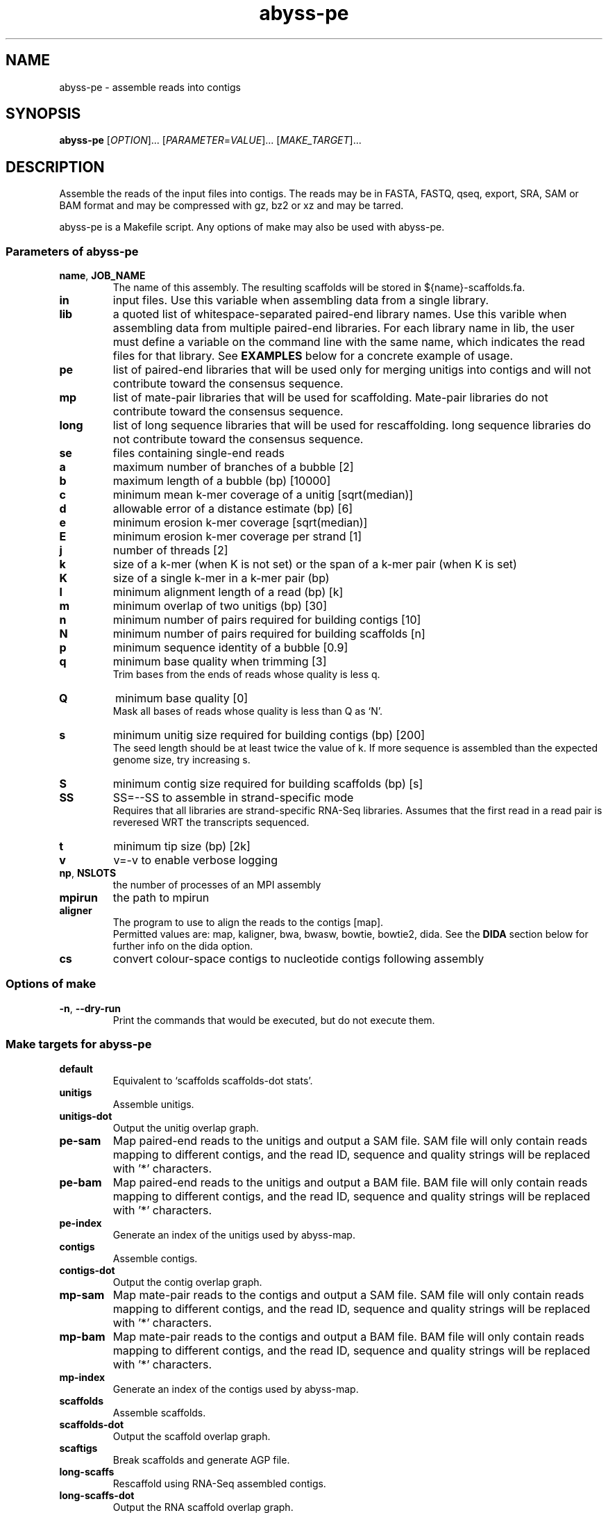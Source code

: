 .TH abyss-pe "1" "2014-May" "abyss-pe (ABySS) 1.5.2" "User Commands"
.SH NAME
abyss-pe - assemble reads into contigs
.SH SYNOPSIS
.B abyss-pe
[\fIOPTION\fR]...  [\fIPARAMETER\fR=\fIVALUE\fR]...  [\fIMAKE_TARGET\fR]...
.SH DESCRIPTION
Assemble the reads of the input files into contigs. The reads may be
in FASTA, FASTQ, qseq, export, SRA, SAM or BAM format and may be
compressed with gz, bz2 or xz and may be tarred.

abyss-pe is a Makefile script. Any options of make may also be used
with abyss-pe.

.SS "Parameters of abyss-pe"
.TP
\fBname\fR, \fBJOB_NAME\fR
The name of this assembly. The resulting scaffolds will be stored in
${name}-scaffolds.fa.
.TP
.B in
input files. Use this variable when assembling data from a single
library.
.TP
.B lib
a quoted list of whitespace-separated paired-end library names. Use
this varible when assembling data from multiple paired-end libraries.
For each library name in lib, the user must define a variable on
the command line with the same name, which indicates the read files for
that library. See \fBEXAMPLES\fR below for a concrete example of usage.
.TP
.B pe
list of paired-end libraries that will be used only for merging
unitigs into contigs and will not contribute toward the consensus
sequence.
.TP
.B mp
list of mate-pair libraries that will be used for scaffolding.
Mate-pair libraries do not contribute toward the consensus sequence.
.TP
.B long
list of long sequence libraries that will be used for rescaffolding.
long sequence libraries do not contribute toward the consensus sequence.
.TP
.B se
files containing single-end reads
.TP
.B a
maximum number of branches of a bubble [2]
.TP
.B b
maximum length of a bubble (bp) [10000]
.TP
.B c
minimum mean k-mer coverage of a unitig [sqrt(median)]
.TP
.B d
allowable error of a distance estimate (bp) [6]
.TP
.B e
minimum erosion k-mer coverage [sqrt(median)]
.TP
.B E
minimum erosion k-mer coverage per strand [1]
.TP
.B j
number of threads [2]
.TP
.B k
size of a k-mer (when K is not set) or the span of a k-mer pair (when K is set)
.TP
.B K
size of a single k-mer in a k-mer pair (bp)
.TP
.B l
minimum alignment length of a read (bp) [k]
.TP
.B m
minimum overlap of two unitigs (bp) [30]
.TP
.B n
minimum number of pairs required for building contigs [10]
.TP
.B N
minimum number of pairs required for building scaffolds [n]
.TP
.B p
minimum sequence identity of a bubble [0.9]
.TP
.B q
minimum base quality when trimming [3]
.br
Trim bases from the ends of reads whose quality is less q.
.TP
.B Q
minimum base quality [0]
.br
Mask all bases of reads whose quality is less than Q as `N'.
.TP
.B s
minimum unitig size required for building contigs (bp) [200]
.br
The seed length should be at least twice the value of k. If more
sequence is assembled than the expected genome size, try increasing s.
.TP
.B S
minimum contig size required for building scaffolds (bp) [s]
.TP
.B SS
SS=--SS to assemble in strand-specific mode
.br
Requires that all libraries are strand-specific RNA-Seq libraries.
Assumes that the first read in a read pair is reveresed WRT the
transcripts sequenced.
.TP
.B t
minimum tip size (bp) [2k]
.TP
.B v
v=-v to enable verbose logging
.TP
\fBnp\fR, \fBNSLOTS\fR
the number of processes of an MPI assembly
.TP
.B mpirun
the path to mpirun
.TP
.B aligner
The program to use to align the reads to the contigs [map].
.br
Permitted values are: map, kaligner, bwa, bwasw, bowtie, bowtie2, dida.
See the \fBDIDA\fR section below for further info on the dida option.
.TP
.B cs
convert colour-space contigs to nucleotide contigs following assembly
.SS "Options of make"
.TP
\fB-n\fR, \fB--dry-run\fR
Print the commands that would be executed, but do not execute them.
.SS "Make targets for abyss-pe"
.TP
.B default
Equivalent to `scaffolds scaffolds-dot stats'.
.TP
.B unitigs
Assemble unitigs.
.TP
.B unitigs-dot
Output the unitig overlap graph.
.TP
.B pe-sam
Map paired-end reads to the unitigs and output a SAM file. SAM file
will only contain reads mapping to different contigs, and the read
ID, sequence and quality strings will be replaced with '*'
characters.
.TP
.B pe-bam
Map paired-end reads to the unitigs and output a BAM file. BAM file
will only contain reads mapping to different contigs, and the read
ID, sequence and quality strings will be replaced with '*'
characters.
.TP
.B pe-index
Generate an index of the unitigs used by abyss-map.
.TP
.B contigs
Assemble contigs.
.TP
.B contigs-dot
Output the contig overlap graph.
.TP
.B mp-sam
Map mate-pair reads to the contigs and output a SAM file. SAM file
will only contain reads mapping to different contigs, and the read
ID, sequence and quality strings will be replaced with '*'
characters.
.TP
.B mp-bam
Map mate-pair reads to the contigs and output a BAM file. BAM file
will only contain reads mapping to different contigs, and the read
ID, sequence and quality strings will be replaced with '*'
characters.
.TP
.B mp-index
Generate an index of the contigs used by abyss-map.
.TP
.B scaffolds
Assemble scaffolds.
.TP
.B scaffolds-dot
Output the scaffold overlap graph.
.TP
.B scaftigs
Break scaffolds and generate AGP file.
.TP
.B long-scaffs
Rescaffold using RNA-Seq assembled contigs.
.TP
.B long-scaffs-dot
Output the RNA scaffold overlap graph.
.TP
.B stats
Display assembly contiguity statistics.
.TP
.B clean
Remove intermediate files.
.TP
.B version
Display the version of abyss-pe.
.TP
.B versions
Display the versions of all programs used by abyss-pe.
.TP
.B help
Display a helpful message.

.SH "DIDA"
ABySS supports the use of DIDA (Distributed Indexing Dispatched
Alignment), an MPI-based alignment framework for computing sequence
alignments across multiple machines. To use DIDA with ABySS, first
download and install DIDA from http://www.bcgsc.ca/platform/bioinfo/software/dida,
then specify `dida` as the value of the \fBaligner\fR parameter to
\fBabyss-pe\fR.

.SS "DIDA-related abyss-pe parameters"
.TP
.B DIDA_MPIRUN
The `mpirun` command used to run DIDA jobs.
.TP
.B DIDA_RUN_OPTIONS
Runtime options such as number of threads per MPI rank
and values for environment variables (e.g. PATH, LD_LIBRARY_PATH).
Run `abyss-dida --help` for a list of available options.
.TP
.B DIDA_OPTIONS
Options that are passed directly to the DIDA binary. For example,
this can be used to control the minimum alignment length threshold.
Run `dida-wrapper --help` for a list of available options.

.SS "MPI COMPATIBILITY"
Due to its use of multi-threading, DIDA has known deadlocking issues
with OpenMPI.  Using the MPICH MPI library is strongly recommmended
when running assemblies with DIDA. Testing was done with MPICH 3.1.3,
compiled with --enable-threads=funneled.

.SS "EXAMPLE"
The recommended runtime configuration for DIDA is 1 MPI rank per
machine and 1 thread per CPU core. For example, to run an
assembly across 3 cluster nodes with 12 cores each, do:

	abyss-pe k=64 name=ecoli in='reads1.fa reads2.fa' aligner=dida DIDA_RUN_OPTIONS='-j12' DIDA_MPIRUN='mpirun -np 3 -ppn 1 -bind-to board'

This example uses the MPICH command line options for `mpirun`.
Here, `-np 3` indicates the number of MPI ranks, `-ppn 1` indicates
the number of MPI ranks per "node", and `-bind-to board` defines
a "node" to be a motherboard (i.e. a full machine).

.SH "ENVIRONMENT VARIABLES"
Any parameter that may be specified on the command line may also be
specified in an environment variable.
.TP
.B PATH
must contain the directory where the ABySS executables are installed.
Use `abyss-pe versions` to check that PATH is configured correctly.
.TP
.B TMPDIR
specifies a directory to use for temporary files
.SS "Scheduler integration"
ABySS integrates well with cluster job schedulers, such as:
 * SGE (Sun Grid Engine)
 * Portable Batch System (PBS)
 * Load Sharing Facility (LSF)
 * IBM LoadLeveler

The SGE environment variables JOB_NAME, SGE_TASK_ID and NSLOTS may be
used to specify the parameters name, k and np, respectively, and
similarly for other schedulers.
.SH EXAMPLES
.SS "One paired-end library"
 abyss-pe k=64 name=ecoli in='reads1.fa reads2.fa'
.SS "Multiple paired-end libraries"
 abyss-pe k=64 name=ecoli lib='lib1 lib2' \\
.br
	lib1='lib1_1.fa lib1_2.fa' lib2='lib2_1.fa lib2_2.fa' \\
.br
	se='se1.fa se2.fa'
.SS "Paired-end and mate-pair libraries
 abyss-pe k=64 name=ecoli lib='pe1 pe2' mp='mp1 mp2' \\
.br
	pe1='pe1_1.fa pe1_2.fa' pe2='pe2_1.fa pe2_2.fa' \\
.br
	mp1='mp1_1.fa mp1_2.fa' mp2='mp2_1.fa mp2_2.fa' \\
.br
	se='se1.fa se2.fa'
.SS "Including RNA-Seq assemblies
 abyss-pe k=64 name=ecoli lib=pe1 mp=mp1 long=long1 \\
.br
	pe1='pe1_1.fa pe1_2.fa' mp1='mp1_1.fa mp1_2.fa' \\
.br
	long1=long1.fa
.SS MPI
 abyss-pe np=8 k=64 name=ecoli in='reads1.fa reads2.fa'
.SS SGE
 qsub -N ecoli -t 64 -pe openmpi 8 \\
.br
	abyss-pe n=10 in='reads1.fa reads2.fa'
.SH "SEE ALSO"
make(1), ABYSS(1)
.SH AUTHOR
Written by Shaun Jackman.
.SH "REPORTING BUGS"
Report bugs to <abyss-users@googlegroups.com>.
.SH COPYRIGHT
Copyright 2014 Canada's Michael Smith Genome Sciences Centre
